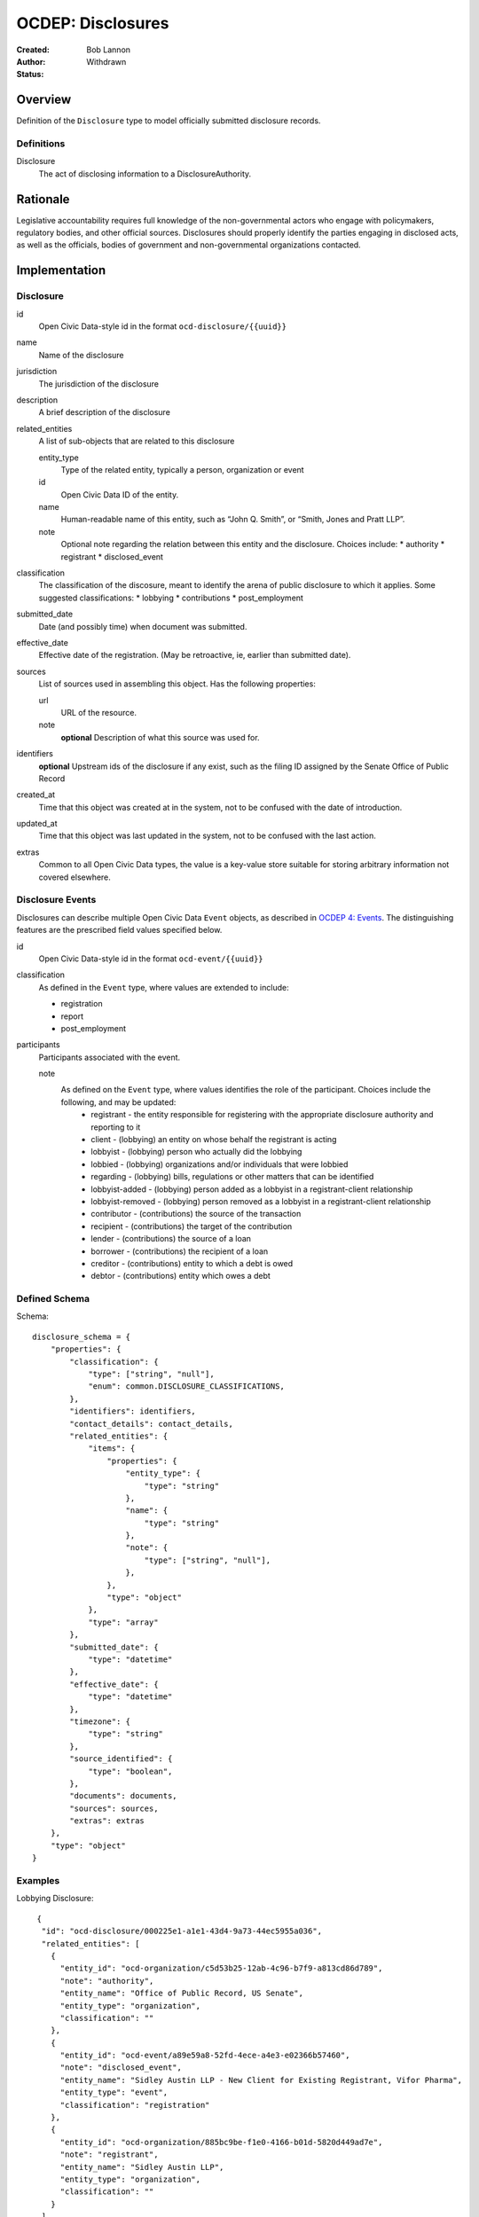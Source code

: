 ====================
OCDEP: Disclosures
====================

:Created: 
:Author: Bob Lannon
:Status: Withdrawn

Overview
========

Definition of the ``Disclosure`` type to model officially submitted disclosure
records.

Definitions
-----------

Disclosure
    The act of disclosing information to a DisclosureAuthority.

Rationale
=========

Legislative accountability requires full knowledge of the non-governmental
actors who engage with policymakers, regulatory bodies, and other official
sources. Disclosures should properly identify the parties engaging in disclosed
acts, as well as the officials, bodies of government and non-governmental
organizations contacted.

Implementation
==============

Disclosure
----------

id
    Open Civic Data-style id in the format ``ocd-disclosure/{{uuid}}``

name
    Name of the disclosure

jurisdiction
    The jurisdiction of the disclosure

description
    A brief description of the disclosure

related_entities
    A list of sub-objects that are related to this disclosure

    entity_type
        Type of the related entity, typically a person, organization or event
    
    id
        Open Civic Data ID of the entity.
    
    name 
        Human-readable name of this entity, such as “John Q. Smith”, or “Smith, Jones and Pratt LLP”.

    note
        Optional note regarding the relation between this entity and the disclosure. Choices include:
        * authority
        * registrant
        * disclosed_event

classification
    The classification of the discosure, meant to identify the arena of public
    disclosure to which it applies. Some suggested classifications:
    * lobbying
    * contributions
    * post_employment

submitted_date
    Date (and possibly time) when document was submitted.

effective_date
    Effective date of the registration. (May be retroactive, ie, earlier than submitted date).

sources
    List of sources used in assembling this object.  Has the following properties:

    url
        URL of the resource.
    note
        **optional**
        Description of what this source was used for.

identifiers
    **optional**
    Upstream ids of the disclosure if any exist, such as the filing ID assigned by the Senate Office of Public Record

created_at
    Time that this object was created at in the system, not to be confused with the date of
    introduction.

updated_at
    Time that this object was last updated in the system, not to be confused with the last action.

extras
    Common to all Open Civic Data types, the value is a key-value store suitable for storing arbitrary information not covered elsewhere.

Disclosure Events
-----------------

Disclosures can describe multiple Open Civic Data ``Event`` objects, as
described in `OCDEP 4: Events <http://opencivicdata.readthedocs.org/en/latest/proposals/0004.html>`_. The distinguishing features are the prescribed field values specified below.

id
    Open Civic Data-style id in the format ``ocd-event/{{uuid}}``

classification
    As defined in the ``Event`` type, where values are extended to include:

    * registration
    * report
    * post_employment

participants
    Participants associated with the event. 

    note
        As defined on the ``Event`` type, where values identifies the role of the participant. Choices include the following, and may be updated:
          * registrant       - the entity responsible for registering with the appropriate disclosure authority and reporting to it
          * client           - (lobbying) an entity on whose behalf the registrant is acting
          * lobbyist         - (lobbying) person who actually did the lobbying
          * lobbied          - (lobbying) organizations and/or individuals that were lobbied
          * regarding        - (lobbying) bills, regulations or other matters that can be identified
          * lobbyist-added   - (lobbying) person added as a lobbyist in a registrant-client relationship
          * lobbyist-removed - (lobbying) person removed as a lobbyist in a registrant-client relationship
          * contributor      - (contributions) the source of the transaction
          * recipient        - (contributions) the target of the contribution
          * lender           - (contributions) the source of a loan
          * borrower         - (contributions) the recipient of a loan
          * creditor         - (contributions) entity to which a debt is owed
          * debtor           - (contributions) entity which owes a debt


Defined Schema
--------------

Schema::

    disclosure_schema = {
        "properties": {
            "classification": {
                "type": ["string", "null"],
                "enum": common.DISCLOSURE_CLASSIFICATIONS,
            },
            "identifiers": identifiers,
            "contact_details": contact_details,
            "related_entities": {
                "items": {
                    "properties": {
                        "entity_type": {
                            "type": "string"
                        },
                        "name": {
                            "type": "string"
                        },
                        "note": {
                            "type": ["string", "null"],
                        },
                    },
                    "type": "object"
                },
                "type": "array"
            },
            "submitted_date": {
                "type": "datetime"
            },
            "effective_date": {
                "type": "datetime"
            },
            "timezone": {
                "type": "string"
            },
            "source_identified": {
                "type": "boolean",
            },
            "documents": documents,
            "sources": sources,
            "extras": extras
        },
        "type": "object"
    }

Examples
--------

Lobbying Disclosure::

     {
      "id": "ocd-disclosure/000225e1-a1e1-43d4-9a73-44ec5955a036",
      "related_entities": [
        {
          "entity_id": "ocd-organization/c5d53b25-12ab-4c96-b7f9-a813cd86d789",
          "note": "authority",
          "entity_name": "Office of Public Record, US Senate",
          "entity_type": "organization",
          "classification": ""
        },
        {
          "entity_id": "ocd-event/a89e59a8-52fd-4ece-a4e3-e02366b57460",
          "note": "disclosed_event",
          "entity_name": "Sidley Austin LLP - New Client for Existing Registrant, Vifor Pharma",
          "entity_type": "event",
          "classification": "registration"
        },
        {
          "entity_id": "ocd-organization/885bc9be-f1e0-4166-b01d-5820d449ad7e",
          "note": "registrant",
          "entity_name": "Sidley Austin LLP",
          "entity_type": "organization",
          "classification": ""
        }
      ],
      "jurisdiction": {
        "id": "ocd-jurisdiction/country:us/government",
        "url": "http://usa.gov/",
        "name": "United States Federal Government"
      },
      "effective_date": "2012-03-01T01:00:00+00:00",
      "updated_at": "2015-04-03T04:31:59.433",
      "created_at": "2015-04-03T04:31:59.433",
      "sources": [
        {
          "note": "LDA Form LD-1",
          "url": "http://soprweb.senate.gov/index.cfm?event=getFilingDetails&filingID=a3f1bf3c-7fa0-4b08-b703-bef451bb3d27&filingTypeID=1"
        }
      ],
      "submitted_date": "2012-04-03T01:00:00+00:00",
      "timezone": "America/New_York",
      "classification": "lobbying"
    }

Disclosed Lobbying Event::

    {
      "updated_at": "2015-04-03T04:31:59.066",
      "id": "ocd-event/a89e59a8-52fd-4ece-a4e3-e02366b57460",
      "description": "",
      "all_day": false,
      "classification": "registration",
      "name": "Sidley Austin LLP - New Client for Existing Registrant, Vifor Pharma",
      "extras": "{}",
      "agenda": [
        {
          "related_entities": [],
          "notes": [
            "Regulation of complex large-molecule drugs by the Food and Drug Administration"
          ],
          "description": "issues lobbied on",
          "subjects": [
            "HCR"
          ],
          "order": "0"
        }
      ],
      "media": [],
      "end_time": null,
      "debug": null,
      "status": "confirmed",
      "links": [],
      "jurisdiction": {
        "id": "ocd-jurisdiction/country:us/government",
        "url": "http://usa.gov/",
        "name": "United States Federal Government"
      },
      "participants": [
        {
          "entity_id": "ocd-organization/885bc9be-f1e0-4166-b01d-5820d449ad7e",
          "note": "registrant",
          "entity_name": "Sidley Austin LLP",
          "entity_type": "organization"
        },
        {
          "entity_id": "ocd-person/94b064c5-660c-47a3-bd67-2c27808e6b80",
          "note": "lobbyist",
          "entity_name": "Patricia DeLoatche",
          "entity_type": "person"
        },
        {
          "entity_id": "ocd-organization/5d0731fb-a275-4b97-b19b-dab89635e234",
          "note": "client",
          "entity_name": "Vifor Pharma",
          "entity_type": "organization"
        },
        {
          "entity_id": "ocd-organization/f4391124-579f-4a84-9b22-98a214ada0c6",
          "note": "foreign_entity",
          "entity_name": "Galenica (Group) Ltd.",
          "entity_type": "organization"
        },
        {
          "entity_id": "ocd-person/c0bf1f0e-0bd3-48ca-8629-c8f9fc470d2c",
          "note": "lobbyist",
          "entity_name": "Peter Goodloe",
          "entity_type": "person"
        }
      ],
      "created_at": "2015-04-03T04:31:59.066",
      "sources": [
        {
          "note": "LDA Form LD-1",
          "url": "http://soprweb.senate.gov/index.cfm?event=getFilingDetails&filingID=a3f1bf3c-7fa0-4b08-b703-bef451bb3d27&filingTypeID=1"
        }
      ],
      "timezone": "America/New_York",
      "documents": [],
      "jurisdiction_id": "ocd-jurisdiction/country:us/government",
      "location": {
        "coordinates": null,
        "url": "",
        "name": "United States"
      },
      "start_time": "2012-03-01T01:00:00+00:00"
    }

